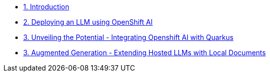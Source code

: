 * xref:index.adoc[1. Introduction]
* xref:01-slot1-install-openshift-ai.adoc[2. Deploying an LLM using OpenShift AI]
* xref:02-slot2-integrate-with-LLM.adoc[3. Unveiling the Potential - Integrating Openshift AI with Quarkus]
* xref:03-slot3-rag.adoc[3. Augmented Generation - Extending Hosted LLMs with Local Documents]
